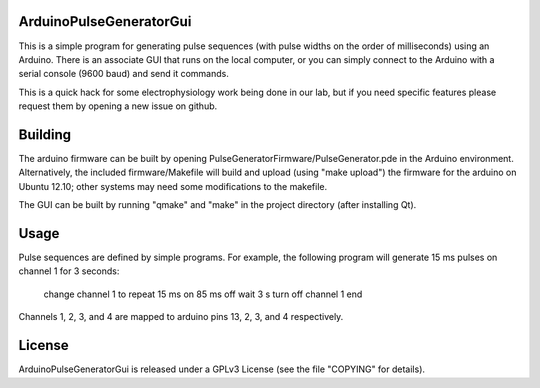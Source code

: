 ArduinoPulseGeneratorGui
========================

This is a simple program for generating pulse sequences (with pulse widths on
the order of milliseconds) using an Arduino.  There is an associate GUI that
runs on the local computer, or you can simply connect to the Arduino with a
serial console (9600 baud) and send it commands.

This is a quick hack for some electrophysiology work being done in our lab, but
if you need specific features please request them by opening a new issue on
github.


Building
========

The arduino firmware can be built by opening
PulseGeneratorFirmware/PulseGenerator.pde in the Arduino environment.
Alternatively, the included firmware/Makefile will build and upload (using
"make upload") the firmware for the arduino on Ubuntu 12.10; other systems
may need some modifications to the makefile.

The GUI can be built by running "qmake" and "make" in the project directory
(after installing Qt).


Usage
=====

Pulse sequences are defined by simple programs.  For example, the following
program will generate 15 ms pulses on channel 1 for 3 seconds:

    change channel 1 to repeat 15 ms on 85 ms off
    wait 3 s
    turn off channel 1
    end

Channels 1, 2, 3, and 4 are mapped to arduino pins 13, 2, 3, and 4
respectively.


License
=======

ArduinoPulseGeneratorGui is released under a GPLv3 License (see the file
"COPYING" for details).

